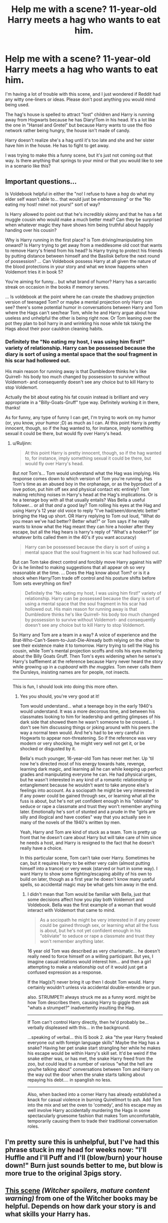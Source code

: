 #+TITLE: Help me with a scene? 11-year-old Harry meets a hag who wants to eat him.

* Help me with a scene? 11-year-old Harry meets a hag who wants to eat him.
:PROPERTIES:
:Author: cavelioness
:Score: 4
:DateUnix: 1433866955.0
:DateShort: 2015-Jun-09
:FlairText: Misc
:END:
I'm having a lot of trouble with this scene, and I just wondered if Reddit had any witty one-liners or ideas. Please don't post anything you would mind being used.

The hag's house is spelled to attract "lost" children and Harry is running away from Hogwarts because he has Diary!Tom in his head. It's a lot like the one in "Hansel and Gretel" but because Harry wants to use the floo network rather being hungry, the house isn't made of candy.

Harry doesn't realize she's a hag until it's too late and she and her sister have him in the house. He has to fight to get away.

I was trying to make this a funny scene, but it's just not coming out that way. Is there anything that springs to your mind or that you would like to see in a scenario like this?


** Important questions...

Is Voldebook helpful in either the "no! I refuse to have a /hag/ do what my elder self wasn't able to... that would just be /embarrassing/" or the "No eating my host! mine! not yours!" sort of way?

Is Harry allowed to point out that he's incredibly skinny and that he has a fat muggle cousin who would make a much better meal? Can they be surprised when whatever magic they have shows him being truthful about happily handing over his cousin?

Why is Harry running in the first place? is Tom driving/manipulating him onward? Is Harry trying to get away from a meddlesome old coot that wants to remove Harry's friend from his head? Is Harry trying to protect his friends by putting distance between himself and the Basilisk before the next round of possession? ... Can Voldebook possess Harry at all given the nature of the blood protections in your story and what we know happens when Voldemort tries it in book 5?

You're aiming for funny... but what brand of humor? Harry has a sarcastic streak on occasion in the books if memory serves.

... Is voldebook at the point where he can create the shadowy projection version of teenaged Tom? or maybe a mental projection only Harry can see? there's some potential humor in conversations between Harry and Tom where the Hags can't see/hear Tom, while he and Harry argue about how useless and unhelpful the other is being right now. Or Tom leaning over the pot they plan to boil harry in and wrinkling his nose while tsk tsking the Hags about their poor cauldron cleaning habits.
:PROPERTIES:
:Author: Ruljinn
:Score: 3
:DateUnix: 1433868221.0
:DateShort: 2015-Jun-09
:END:

*** Definitely the "No eating my host, I was using him first!" variety of relationship. Harry can be possessed because the diary is sort of using a mental space that the soul fragment in his scar had hollowed out.

His main reason for running away is that Dumbledore thinks he's like Quirrell- his body too much changed by possession to survive without Voldemort- and consequently doesn't see any choice but to kill Harry to stop Voldemort.

Actually the bit about eating his fat cousin instead is brilliant and very appropriate in a "Billy-Goats-Gruff" type way. Definitely working it in there, thanks!

As for funny, any type of funny I can get, I'm trying to work on my humor (or, you know, /your/ humor ;D) as much as I can. At this point Harry is pretty innocent, though, so if the hag wanted to, for instance, imply something sexual it could be there, but would fly over Harry's head.
:PROPERTIES:
:Author: cavelioness
:Score: 3
:DateUnix: 1433869805.0
:DateShort: 2015-Jun-09
:END:

**** u/Ruljinn:
#+begin_quote
  At this point Harry is pretty innocent, though, so if the hag wanted to, for instance, imply something sexual it could be there, but would fly over Harry's head.
#+end_quote

But /not/ Tom's... Tom would understand what the Hag was implying. His response comes down to which version of Tom you're running. Has Tom's time as an abused boy in the orphanage, or as the byproduct of a love potion, put him off sex and physical contact etc entirely? Tom making retching noises in Harry's head at the Hag's implications. Or is he a teenage boy with all that usually entails? Was Bella a useful follower... or all that /and/ a good lay? Tom rolling his eyes at the Hag and using Harry's 12 year old voice to reply "I've had/seen/done/etc better" bringing the Hag up short. OR Harry replying to Tom out loud, "What do you mean we've had better? Better what?" or Tom says if he really wants to know what the Hag meant they can hire a hooker after they escape, but all the Hag hears is harry's reply of "What's a hooker?" (or whatever brits called them in the 40's if you want accuracy)

#+begin_quote
  Harry can be possessed because the diary is sort of using a mental space that the soul fragment in his scar had hollowed out.
#+end_quote

But can Tom take direct control and forcibly move Harry against his will? Or is he limited to making suggestions that all appear oh so very reasonable at the time. ... Does the Hag know about Tom? or is it a shock when Harry/Tom trade off control and his posture shifts before Tom sets everything on fire?

#+begin_quote
  Definitely the "No eating my host, I was using him first!" variety of relationship. Harry can be possessed because the diary is sort of using a mental space that the soul fragment in his scar had hollowed out. His main reason for running away is that Dumbledore thinks he's like Quirrell- his body too much changed by possession to survive without Voldemort- and consequently doesn't see any choice but to kill Harry to stop Voldemort.
#+end_quote

So Harry and Tom are a team in a way? A voice of experience and the Brat-Who-Can't-Seem-to-Just-Die-Already both relying on the other to see their existence make it to tomorrow. Harry trying to sell the Hag his cousin, while Tom's mental projection scoffs and rolls his eyes muttering about the Billy Goats Gruff. Then Tom's eyes widening when he sense's Harry's bafflement at the reference because Harry never heard the story while growing up in a /cupboard/ with /the muggles./ Tom never calls them the Dursleys, insisting names are for people, not insects.

--------------

This is fun, I should look into doing this more often.
:PROPERTIES:
:Author: Ruljinn
:Score: 3
:DateUnix: 1433871901.0
:DateShort: 2015-Jun-09
:END:

***** Yes you should, you're very good at it!

Tom would understand... what a teenage boy in the early 1940's would understand. It was a more decorous time, and between his classmates looking to him for leadership and getting glimpses of his dark side that showed them he wasn't someone to be crossed... I don't see him discussing things or joking around with his peers the way a normal teen would. And he's had to be very careful in Hogwarts to appear non-threatening. So if the reference was very modern or very shocking, he might very well not get it, or be shocked or disgusted by it.

Bella's much younger, 16-year-old Tom has never met her. Up 'til now he's directed most of his energy towards hate, revenge, learning dark magic, and learning all he can while keeping up perfect grades and manipulating everyone he can. He had physical urges, but he wasn't interested in any kind of a romantic relationship or entanglement because he wouldn't want to take anyone else's feelings into account. As a sociopath he might be very interested in if any power could be gained through sex, or learning what all the fuss is about, but he's not yet confident enough in his "obliviate" to seduce or rape a classmate and trust they won't remember anything later. Emotionally he's sort of stunted and a prude in the "girls are silly and illogical and have cooties" way that you actually see in many of the novels of the 1940's written by men.

Yeah, Harry and Tom are kind of stuck as a team. Tom is pretty up front that he doesn't care about Harry but will take care of him since he needs a host, and Harry is resigned to the fact that he doesn't really have a choice.

In this particular scene, Tom can't take over Harry. Sometimes he can, but it requires Harry to be either very calm (almost putting himself into a trance) or very weak (starved or hurt in some way). I want Harry to show some fighting/escaping ability of his own to build on later, though as a first year he doesn't know many useful spells, so accidental magic may be what gets him away in the end.
:PROPERTIES:
:Author: cavelioness
:Score: 3
:DateUnix: 1433874992.0
:DateShort: 2015-Jun-09
:END:

****** I didn't mean that Tom would be familiar with Bella, just that some decisions affect how you play both Voldemort and Voldebook. Bella was the first example of a woman that would interact with Voldemort that came to mind.

#+begin_quote
  As a sociopath he might be very interested in if any power could be gained through sex, or learning what all the fuss is about, but he's not yet confident enough in his "obliviate" to seduce or rape a classmate and trust they won't remember anything later.
#+end_quote

16 year old Tom was described as very charismatic... he doesn't really need to force himself on a willing participant. But yes, I imagine casual relations would interest him... and then a girl attempting to make a relationship out of it would just get a confused expression as a response.

If the Hag(s?) never bring it up then I doubt Tom would. Harry certainly wouldn't unless via accidental double-entendre or pun.

also. STRUMPET! always struck me as a funny word. might be how Tom describes them, causing Harry to giggle then ask "whats a strumpet?" inadvertently insulting the Hag.

--------------

If Tom can't control Harry directly, then he'd probably be... verbally displeased with this... in the background.

...speaking of verbal... this IS book 2. aka "the year Harry freaked everyone out with foreign language skills" Maybe the Hag has a snake? Having her pet snake start strangling her while he makes his escape would be within Harry's skill set. It'd be weird if the snake either was, or has met, the snake Harry freed from the zoo, but could lead to a number of various "what the hell are you/he talking about" conversations between Tom and Harry on the way out the door when the snake starts talking about repaying his debt.... in spanglish no less.

--------------

Also, when backed into a corner Harry has already established a knack for casual violence in burning Quirellmort to ash. Add Tom into the mix and set the oven to 'comedy', and his escape may as well involve Harry accidentally murdering the Hags in some spectacularly gruesome fashion that makes Tom uncomfortable, temporarily causing them to trade their traditional conversation roles.
:PROPERTIES:
:Author: Ruljinn
:Score: 2
:DateUnix: 1433878698.0
:DateShort: 2015-Jun-10
:END:


** I'm pretty sure this is unhelpful, but I've had this phrase stuck in my head for weeks now: "I'll Huffle and I'll Puff and I'll (blow/burn) your house down!" Burn just sounds better to me, but blow is more true to the original 3pigs story.
:PROPERTIES:
:Author: bloopenstein
:Score: 2
:DateUnix: 1433875767.0
:DateShort: 2015-Jun-09
:END:


** [[http://sebsauvage.net/paste/?cea48f4a7af133fb#ac6ABINg/nxifTxtDalK6bxBkt15qGpsN3pz0VjtrP4=][This scene]] /(Witcher spoilers, mature content warning)/ from one of the Witcher books may be helpful. Depends on how dark your story is and what skills your Harry has.
:PROPERTIES:
:Author: OutOfNiceUsernames
:Score: 2
:DateUnix: 1433919256.0
:DateShort: 2015-Jun-10
:END:
